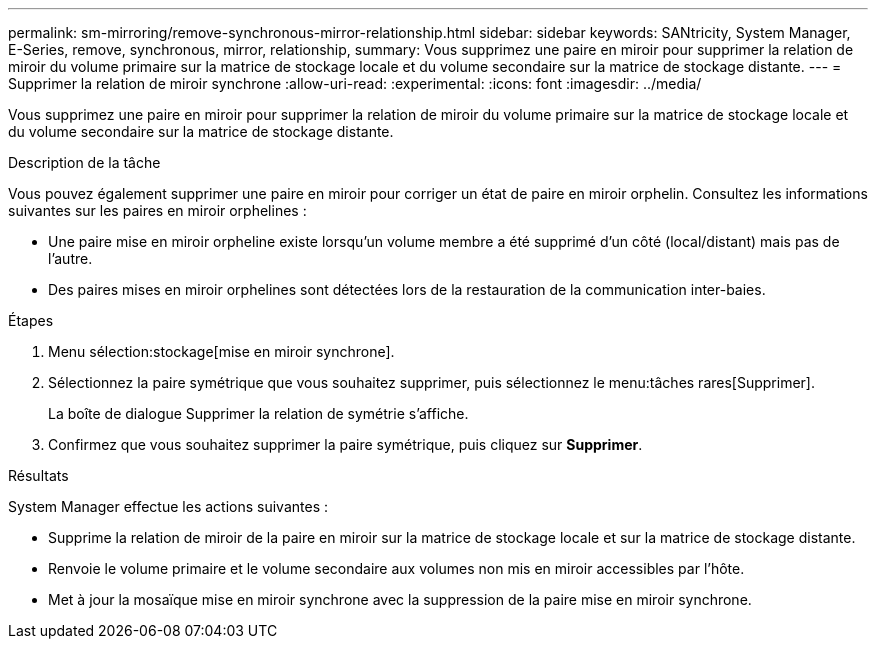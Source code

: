 ---
permalink: sm-mirroring/remove-synchronous-mirror-relationship.html 
sidebar: sidebar 
keywords: SANtricity, System Manager, E-Series, remove, synchronous, mirror, relationship, 
summary: Vous supprimez une paire en miroir pour supprimer la relation de miroir du volume primaire sur la matrice de stockage locale et du volume secondaire sur la matrice de stockage distante. 
---
= Supprimer la relation de miroir synchrone
:allow-uri-read: 
:experimental: 
:icons: font
:imagesdir: ../media/


[role="lead"]
Vous supprimez une paire en miroir pour supprimer la relation de miroir du volume primaire sur la matrice de stockage locale et du volume secondaire sur la matrice de stockage distante.

.Description de la tâche
Vous pouvez également supprimer une paire en miroir pour corriger un état de paire en miroir orphelin. Consultez les informations suivantes sur les paires en miroir orphelines :

* Une paire mise en miroir orpheline existe lorsqu'un volume membre a été supprimé d'un côté (local/distant) mais pas de l'autre.
* Des paires mises en miroir orphelines sont détectées lors de la restauration de la communication inter-baies.


.Étapes
. Menu sélection:stockage[mise en miroir synchrone].
. Sélectionnez la paire symétrique que vous souhaitez supprimer, puis sélectionnez le menu:tâches rares[Supprimer].
+
La boîte de dialogue Supprimer la relation de symétrie s'affiche.

. Confirmez que vous souhaitez supprimer la paire symétrique, puis cliquez sur *Supprimer*.


.Résultats
System Manager effectue les actions suivantes :

* Supprime la relation de miroir de la paire en miroir sur la matrice de stockage locale et sur la matrice de stockage distante.
* Renvoie le volume primaire et le volume secondaire aux volumes non mis en miroir accessibles par l'hôte.
* Met à jour la mosaïque mise en miroir synchrone avec la suppression de la paire mise en miroir synchrone.

